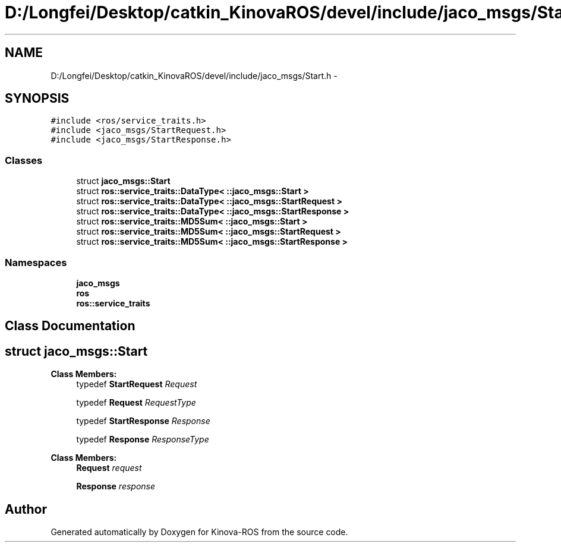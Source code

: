 .TH "D:/Longfei/Desktop/catkin_KinovaROS/devel/include/jaco_msgs/Start.h" 3 "Thu Mar 3 2016" "Version 1.0.1" "Kinova-ROS" \" -*- nroff -*-
.ad l
.nh
.SH NAME
D:/Longfei/Desktop/catkin_KinovaROS/devel/include/jaco_msgs/Start.h \- 
.SH SYNOPSIS
.br
.PP
\fC#include <ros/service_traits\&.h>\fP
.br
\fC#include <jaco_msgs/StartRequest\&.h>\fP
.br
\fC#include <jaco_msgs/StartResponse\&.h>\fP
.br

.SS "Classes"

.in +1c
.ti -1c
.RI "struct \fBjaco_msgs::Start\fP"
.br
.ti -1c
.RI "struct \fBros::service_traits::DataType< ::jaco_msgs::Start >\fP"
.br
.ti -1c
.RI "struct \fBros::service_traits::DataType< ::jaco_msgs::StartRequest >\fP"
.br
.ti -1c
.RI "struct \fBros::service_traits::DataType< ::jaco_msgs::StartResponse >\fP"
.br
.ti -1c
.RI "struct \fBros::service_traits::MD5Sum< ::jaco_msgs::Start >\fP"
.br
.ti -1c
.RI "struct \fBros::service_traits::MD5Sum< ::jaco_msgs::StartRequest >\fP"
.br
.ti -1c
.RI "struct \fBros::service_traits::MD5Sum< ::jaco_msgs::StartResponse >\fP"
.br
.in -1c
.SS "Namespaces"

.in +1c
.ti -1c
.RI " \fBjaco_msgs\fP"
.br
.ti -1c
.RI " \fBros\fP"
.br
.ti -1c
.RI " \fBros::service_traits\fP"
.br
.in -1c
.SH "Class Documentation"
.PP 
.SH "struct jaco_msgs::Start"
.PP 
\fBClass Members:\fP
.RS 4
typedef \fBStartRequest\fP \fIRequest\fP 
.br
.PP
typedef \fBRequest\fP \fIRequestType\fP 
.br
.PP
typedef \fBStartResponse\fP \fIResponse\fP 
.br
.PP
typedef \fBResponse\fP \fIResponseType\fP 
.br
.PP
.RE
.PP
\fBClass Members:\fP
.RS 4
\fBRequest\fP \fIrequest\fP 
.br
.PP
\fBResponse\fP \fIresponse\fP 
.br
.PP
.RE
.PP
.SH "Author"
.PP 
Generated automatically by Doxygen for Kinova-ROS from the source code\&.
